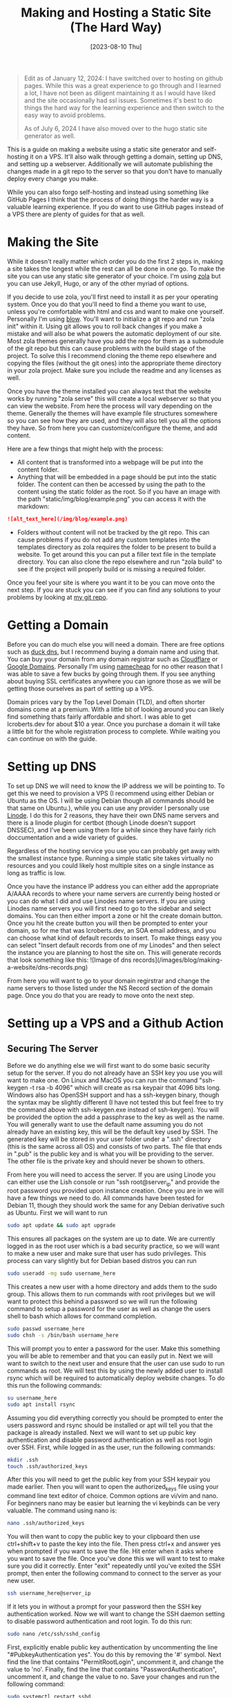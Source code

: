 #+Title: Making and Hosting a Static Site (The Hard Way)
#+date: [2023-08-10 Thu]
#+lastmod: [2024-07-06 Sat]
#+categories[]: Tutorial
#+tags[]: Linux ServerAdmin
#+toc: true

#+BEGIN_QUOTE 

Edit as of January 12, 2024: I have switched over to hosting on
github pages. While this was a great experience to go through and I learned a
lot, I have not been as diligent maintaining it as I would have liked and the
site occasionally had ssl issues. Sometimes it's best to do things the hard way
for the learning experience and then switch to the easy way to avoid problems.

As of July 6, 2024 I have also moved over to the hugo static site generator as well.

#+END_QUOTE

This is a guide on making a website using a static site generator and
self-hosting it on a VPS. It'll also walk through getting a domain, setting up
DNS, and setting up a webserver. Additionally we will automate publishing the
changes made in a git repo to the server so that you don't have to manually
deploy every change you make.

While you can also forgo self-hosting and instead using something like GitHub
Pages I think that the process of doing things the harder way is a valuable
learning experience. If you do want to use GitHub pages instead of a VPS there
are plenty of guides for that as well.


* Making the Site

While it doesn't really matter which order you do the first 2 steps in, making
a site takes the longest while the rest can all be done in one go. To make the
site you can use any static site generator of your choice. I'm using
[[https://www.getzola.org/][zola]] but you can use Jekyll, Hugo, or any of the
other myriad of options.

If you decide to use zola, you'll first need to install it as per your
operating system. Once you do that you'll need to find a theme you want to use,
unless you're comfortable with html and css and want to make one yourself.
Personally I'm using [[https://www.getzola.org/themes/blow/][blow]]. You'll want
to initialize a git repo and run "zola init" within it. Using git allows you to
roll back changes if you make a mistake and will also be what powers the
automatic deployment of our site. Most zola themes generally have you add the
repo for them as a submodule of the git repo but this can cause problems with
the build stage of the project. To solve this I recommend cloning the theme
repo elsewhere and copying the files (without the git ones) into the
appropriate theme directory in your zola project. Make sure you include the
readme and any licenses as well.

Once you have the theme installed you can always test that the website works by
running "zola serve" this will create a local webserver so that you can view
the website. From here the process will vary depending on the theme. Generally
the themes will have example file structures somewhere so you can see how they
are used, and they will also tell you all the options they have. So from here
you can customize/configure the theme, and add content.

Here are a few things that might help with the process:

- All content that is transformed into a webpage will be put into the content folder.
- Anything that will be embedded in a page should be put into the static folder. The content can then be accessed by using the path to the content using the static folder as the root. So if you have an image with the path "static/img/blog/example.png" you can access it with the markdown:

#+BEGIN_SRC markdown
![alt_text_here](/img/blog/example.png)
#+END_SRC

- Folders without content will not be tracked by the git repo. This can cause problems if you do not add any custom templates into the templates directory as zola requires the folder to be present to build a website. To get around this you can put a filler text file in the template directory. You can also clone the repo elsewhere and run "zola build" to see if the project will properly build or is missing a required folder.

Once you feel your site is where you want it to be you can move onto the next
step. If you are stuck you can see if you can find any solutions to your
problems by looking at [[https://github.com/lcroberts/blog-site][my git repo]].

* Getting a Domain

Before you can do much else you will need a domain. There are free options such
as [[https://www.duckdns.org/][duck dns]], but I recommend buying a domain name
and using that. You can buy your domain from any domain registrar such as
[[https://www.cloudflare.com/products/registrar/][Cloudflare]] or [[https://domains.google/][Google
Domains]]. Personally I'm using
[[https://www.namecheap.com/][namecheap]] for no other reason that I was able to
save a few bucks by going through them. If you see anything about buying SSL
certificates anywhere you can ignore those as we will be getting those
ourselves as part of setting up a VPS.

Domain prices vary by the Top Level Domain (TLD), and often shorter domains
come at a premium. With a little bit of looking around you can likely find
something thats fairly affordable and short. I was able to get lcroberts.dev
for about $10 a year. Once you purchase a domain it will take a little bit for
the whole registration process to complete. While waiting you can continue on
with the guide.

* Setting up DNS

To set up DNS we will need to know the IP address we will be pointing to. To
get this we need to provision a VPS (I recommend using either Debian or Ubuntu
as the OS. I will be using Debian though all commands should be that same on
Ubuntu.), while you can use any provider I personally use
[[https://www.linode.com/][Linode]]. I do this for 2 reasons, they have their own
DNS name servers and there is a linode plugin for certbot (though Linode
doesn't support DNSSEC), and I've been using them for a while since they have
fairly rich doccumentation and a wide variety of guides.

Regardless of the hosting service you use you can probably get away with the
smallest instance type. Running a simple static site takes virtually no
resources and you could likely host multiple sites on a single instance as long
as traffic is low.

Once you have the instance IP address you can either add the appropriate A/AAAA
records to where your name servers are currently being hosted or you can do
what I did and use Linodes name servers. If you are using Linodes name servers
you will first need to go to the sidebar and select domains. You can then
either import a zone or hit the create domain button. Once you hit the create
button you will then be prompted to enter your domain, so for me that was
lcroberts.dev, an SOA email address, and you can choose what kind of default
records to insert. To make things easy you can select "Insert default records
from one of my Linodes" and then select the instance you are planning to host
the site on. This will generate records that look something like this: ![Image
of dns records](/images/blog/making-a-website/dns-records.png)

From here you will want to go to your domain regirstrar and change the name
servers to those listed under the NS Record section of the domain page. Once
you do that you are ready to move onto the next step.

* Setting up a VPS and a Github Action

** Securing The Server

Before we do anything else we will first want to do some basic security setup
for the server. If you do not already have an SSH key you use you will want to
make one. On Linux and MacOS you can run the command "ssh-keygen -t rsa -b
4096" which will create as rsa keypair that 4096 bits long. Windows also has
OpenSSH support and has a ssh-keygen binary, though the syntax may be slightly
different (I have not tested this but feel free to try the command above with
ssh-keygen.exe instead of ssh-keygen). You will be provided the option the add
a passphrase to the key as well as the name. You will generally want to use the
default name assuming you do not already have an existing key, this will be the
default key used by SSH. The generated key will be stored in your user folder
under a ".ssh" directory (this is the same across all OS) and consists of two
parts. The file that ends in ".pub" is the public key and is what you will be
providing to the server. The other file is the private key and should never be
shown to others.

From here you will need to access the server. If you are using Linode you can
either use the Lish console or run "ssh root@server_ip" and provide the root
password you provided upon instance creation. Once you are in we will have a
few things we need to do. All commands have been tested for Debian 11, though
they should work the same for any Debian derivative such as Ubuntu. First we
will want to run

#+BEGIN_SRC bash
sudo apt update && sudo apt upgrade
#+END_SRC

This ensures all packages on the system are up to date. We are currently logged
in as the root user which is a bad security practice, so we will want to make a
new user and make sure that user has sudo privileges. This process can vary
slightly but for Debian based distros you can run

#+BEGIN_SRC bash
sudo useradd -mg sudo username_here
#+END_SRC

This creates a new user with a home directory and adds them to the sudo group.
This allows them to run commands with root privileges but we will want to
protect this behind a password so we will run the following command to setup a
password for the user as well as change the users shell to bash which allows
for command completion.

#+BEGIN_SRC bash
sudo passwd username_here
sudo chsh -s /bin/bash username_here
#+END_SRC

This will prompt you to enter a password for the user. Make this something you
will be able to remember and that you can easily put in. Next we will want to
switch to the next user and ensure that the user can use sudo to run commands
as root. We will test this by using the newly added user to install rsync which
will be required to automatically deploy website changes. To do this run the
following commands:

#+BEGIN_SRC bash
su username_here
sudo apt install rsync
#+END_SRC

Assuming you did everything correctly you should be prompted to enter the users
password and rsync should be installed or apt will tell you that the package is
already installed. Next we will want to set up pubic key authentication and
disable password authentication as well as root login over SSH. First, while
logged in as the user, run the following commands:

#+BEGIN_SRC bash
mkdir .ssh
touch .ssh/authorized_keys
#+END_SRC

After this you will need to get the public key from your SSH keypair you made
earlier. Then you will want to open the authorized_keys file using your command
line text editor of choice. Common options are vi/vim and nano. For beginners
nano may be easier but learning the vi keybinds can be very valuable. The
command using nano is:

#+BEGIN_SRC bash
nano .ssh/authorized_keys
#+END_SRC

You will then want to copy the public key to your clipboard then use
ctrl+shift+v to paste the key into the file. Then press ctrl+x and answer yes
when prompted if you want to save the file. Hit enter when it asks where you
want to save the file. Once you've done this we will want to test to make sure
you did it correctly. Enter "exit" repeatedly until you've exited the SSH
prompt, then enter the following command to connect to the server as your new
user.

#+BEGIN_SRC bash
ssh username_here@server_ip
#+END_SRC

If it lets you in without a prompt for your password then the SSH key
authentication worked. Now we will want to change the SSH daemon setting to
disable password authentication and root login. To do this run:

#+BEGIN_SRC bash
sudo nano /etc/ssh/sshd_config
#+END_SRC

First, explicitly enable public key authentication by uncommenting the line
"#PubkeyAuthentication yes". You do this by removing the '#' symbol. Next find
the line that contains "PermitRootLogin", uncomment it, and change the value to
'no'. Finally, find the line that contains "PasswordAuthentication", uncomment
it, and change the value to no. Save your changes and run the following
command:

#+BEGIN_SRC bash
sudo systemctl restart sshd
#+END_SRC

This restarts the SSH daemon and ensures that our configuration options apply.

** Setting up the Webserver

Before setting up the webserver we will set up the script for getting and
installing our SSL certificates. First, assuming you are using Linode for your
name servers you will want to get a Linode API token. You can do this by
clicking [[https://cloud.linode.com/profile/tokens][here]], clicking "Create A
Personal Access Token", setting the expiry to never, and removing all
permissions aside from Read/Write for domains. You will then want to download
the token. Next you will want to run the following commands:

#+BEGIN_SRC bash
mkdir .secrets
nano .secrets/linode.ini
#+END_SRC

Once you are editing the linode.ini file enter the following text and enter your actual API key.

#+BEGIN_SRC bash
# Linode API credentials used by Certbot
dns_linode_key = your_api_key_here
dns_linode_version = 4
#+END_SRC

While I'm sure there are more secure ways of doing this, this should be fine
for our purposes. From here we will want to make a script that will
automatically request and install our SSL certificates. To do this you can run
the following commands:

#+BEGIN_SRC bash
touch certs.sh
chmod +x certs.sh
nano certs.sh
#+END_SRC

Then enter the following text and insert your domain:

#+BEGIN_SRC bash
#!/bin/bash

sudo certbot --dns-linode -d "your.domain, *.your.domain" --dns-linode-credentials ~/.secrets/linode.ini --installer nginx
#+END_SRC

Next we will install nginx, certbot, and the required plugins by running the following command:

#+BEGIN_SRC bash
sudo apt install nginx python3-certbot python3-certbot-dns-linode python3-certbot-nginx
#+END_SRC

From this point I recommend following [[https://youtu.be/ATenAnk8eX4?si=vHhu8tO2M5jbBp-l&t=137][this]] guide by Wolfgang. His tutorial runs
you through creating a deploy user, configuring nginx, and creating the GitHub
action to deploy your changes to your server. The only thing you will want to
do different than his tutorial is to run our certs.sh script to install the SSL
certificates instead of the command he provides. You can do this by navigation
to the home directory and running the following:

#+BEGIN_SRC bash
./certs.sh
#+END_SRC
